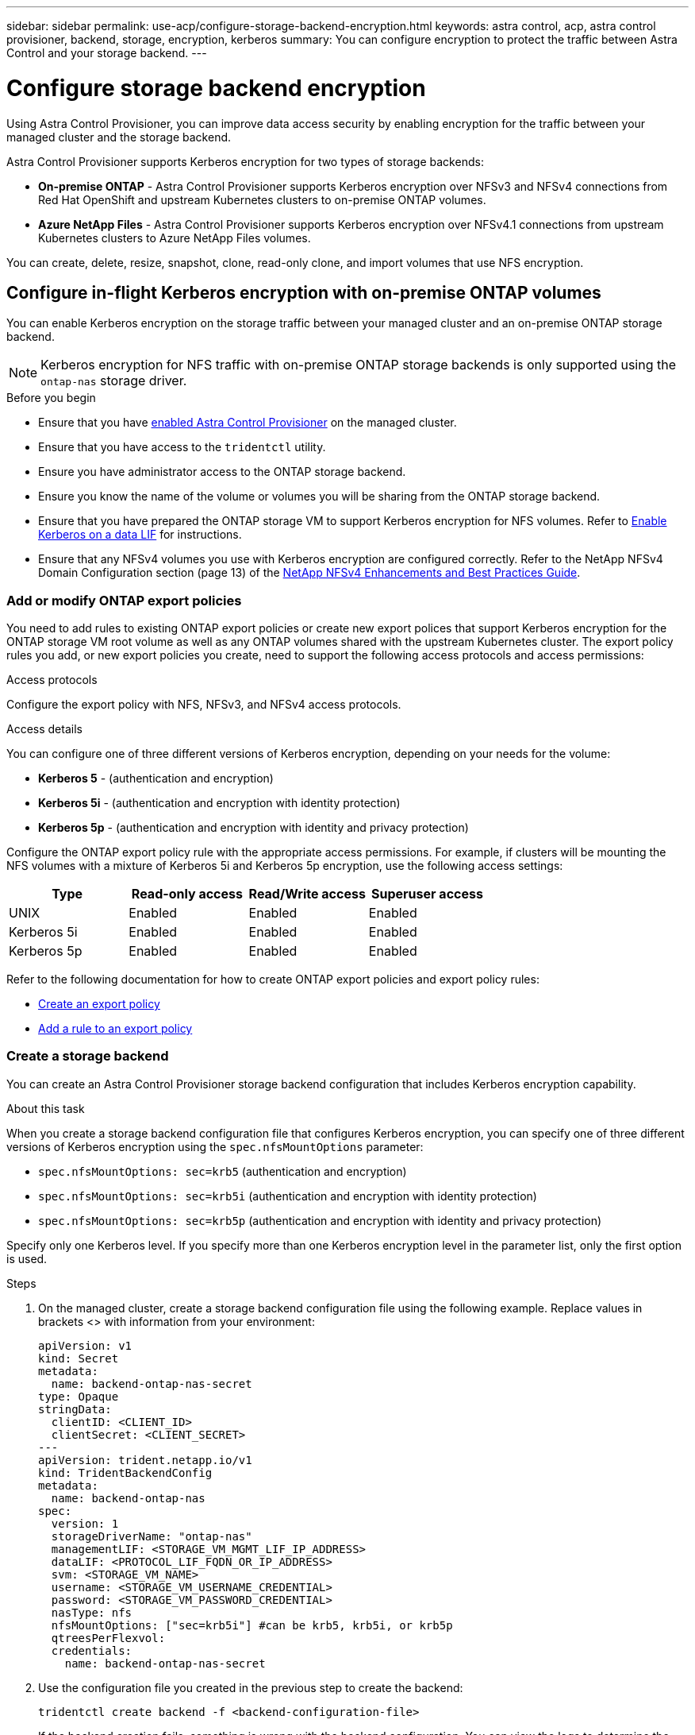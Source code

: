 ---
sidebar: sidebar
permalink: use-acp/configure-storage-backend-encryption.html
keywords: astra control, acp, astra control provisioner, backend, storage, encryption, kerberos
summary: You can configure encryption to protect the traffic between Astra Control and your storage backend.
---

= Configure storage backend encryption
:hardbreaks:
:icons: font
:imagesdir: ../media/use-acp/

[.lead]
Using Astra Control Provisioner, you can improve data access security by enabling encryption for the traffic between your managed cluster and the storage backend. 

Astra Control Provisioner supports Kerberos encryption for two types of storage backends:

* *On-premise ONTAP* - Astra Control Provisioner supports Kerberos encryption over NFSv3 and NFSv4 connections from Red Hat OpenShift and upstream Kubernetes clusters to on-premise ONTAP volumes.
* *Azure NetApp Files* - Astra Control Provisioner supports Kerberos encryption over NFSv4.1 connections from upstream Kubernetes clusters to Azure NetApp Files volumes.

You can create, delete, resize, snapshot, clone, read-only clone, and import volumes that use NFS encryption.

== Configure in-flight Kerberos encryption with on-premise ONTAP volumes
You can enable Kerberos encryption on the storage traffic between your managed cluster and an on-premise ONTAP storage backend.

NOTE: Kerberos encryption for NFS traffic with on-premise ONTAP storage backends is only supported using the `ontap-nas` storage driver.

.Before you begin

* Ensure that you have link:../use/enable-acp.html[enabled Astra Control Provisioner] on the managed cluster.
* Ensure that you have access to the `tridentctl` utility.
* Ensure you have administrator access to the ONTAP storage backend.
* Ensure you know the name of the volume or volumes you will be sharing from the ONTAP storage backend.
* Ensure that you have prepared the ONTAP storage VM to support Kerberos encryption for NFS volumes. Refer to https://docs.netapp.com/us-en/ontap/nfs-config/create-kerberos-config-task.html[Enable Kerberos on a data LIF^] for instructions.
* Ensure that any NFSv4 volumes you use with Kerberos encryption are configured correctly. Refer to the NetApp NFSv4 Domain Configuration section (page 13) of the https://www.netapp.com/media/16398-tr-3580.pdf[NetApp NFSv4 Enhancements and Best Practices Guide^]. 

=== Add or modify ONTAP export policies
You need to add rules to existing ONTAP export policies or create new export polices that support Kerberos encryption for the ONTAP storage VM root volume as well as any ONTAP volumes shared with the upstream Kubernetes cluster. The export policy rules you add, or new export policies you create, need to support the following access protocols and access permissions:

.Access protocols
Configure the export policy with NFS, NFSv3, and NFSv4 access protocols.

.Access details
You can configure one of three different versions of Kerberos encryption, depending on your needs for the volume:

* *Kerberos 5* - (authentication and encryption)
* *Kerberos 5i* - (authentication and encryption with identity protection)
* *Kerberos 5p* - (authentication and encryption with identity and privacy protection)

Configure the ONTAP export policy rule with the appropriate access permissions. For example, if clusters will be mounting the NFS volumes with a mixture of Kerberos 5i and Kerberos 5p encryption, use the following access settings:

|===
|Type |Read-only access |Read/Write access |Superuser access

|UNIX
|Enabled
|Enabled
|Enabled

|Kerberos 5i 
|Enabled
|Enabled
|Enabled

|Kerberos 5p 
|Enabled
|Enabled
|Enabled

|===

Refer to the following documentation for how to create ONTAP export policies and export policy rules:

* https://docs.netapp.com/us-en/ontap/nfs-config/create-export-policy-task.html[Create an export policy^]
* https://docs.netapp.com/us-en/ontap/nfs-config/add-rule-export-policy-task.html[Add a rule to an export policy^]

=== Create a storage backend
You can create an Astra Control Provisioner storage backend configuration that includes Kerberos encryption capability. 

.About this task
When you create a storage backend configuration file that configures Kerberos encryption, you can specify one of three different versions of Kerberos encryption using the `spec.nfsMountOptions` parameter:

* `spec.nfsMountOptions: sec=krb5` (authentication and encryption)
* `spec.nfsMountOptions: sec=krb5i` (authentication and encryption with identity protection)
* `spec.nfsMountOptions: sec=krb5p` (authentication and encryption with identity and privacy protection)

Specify only one Kerberos level. If you specify more than one Kerberos encryption level in the parameter list, only the first option is used.

.Steps

. On the managed cluster, create a storage backend configuration file using the following example. Replace values in brackets <> with information from your environment:
+
[source,yaml]
----
apiVersion: v1
kind: Secret
metadata:
  name: backend-ontap-nas-secret
type: Opaque
stringData:
  clientID: <CLIENT_ID>
  clientSecret: <CLIENT_SECRET>
---
apiVersion: trident.netapp.io/v1
kind: TridentBackendConfig
metadata:
  name: backend-ontap-nas
spec:
  version: 1
  storageDriverName: "ontap-nas"
  managementLIF: <STORAGE_VM_MGMT_LIF_IP_ADDRESS>
  dataLIF: <PROTOCOL_LIF_FQDN_OR_IP_ADDRESS>
  svm: <STORAGE_VM_NAME>
  username: <STORAGE_VM_USERNAME_CREDENTIAL>
  password: <STORAGE_VM_PASSWORD_CREDENTIAL>
  nasType: nfs
  nfsMountOptions: ["sec=krb5i"] #can be krb5, krb5i, or krb5p
  qtreesPerFlexvol:
  credentials:
    name: backend-ontap-nas-secret
----

. Use the configuration file you created in the previous step to create the backend:
+
[source,console]
----
tridentctl create backend -f <backend-configuration-file>
----
+
If the backend creation fails, something is wrong with the backend configuration. You can view the logs to determine the cause by running the following command:
+
[source,console]
----
tridentctl logs
----
+
After you identify and correct the problem with the configuration file, you can run the create command again.

=== Create a storage class
You can create a storage class to provision volumes with Kerberos encryption.

.About this task
When you create a storage class object, you can specify one of three different versions of Kerberos encryption using the `mountOptions` parameter:

* `mountOptions: sec=krb5` (authentication and encryption)
* `mountOptions: sec=krb5i` (authentication and encryption with identity protection)
* `mountOptions: sec=krb5p` (authentication and encryption with identity and privacy protection)

Specify only one Kerberos level. If you specify more than one Kerberos encryption level in the parameter list, only the first option is used. If the level of encryption you specified in the storage backend configuration is different than the level you specify in the storage class object, the storage class object takes precedence.

.Steps

. Create a StorageClass Kubernetes object, using the following example:
+
[source,yaml]
----
apiVersion: storage.k8s.io/v1
kind: StorageClass
metadata:
  name: ontap-nas-sc
provisioner: csi.trident.netapp.io
mountOptions: ["sec=krb5i"] #can be krb5, krb5i, or krb5p
parameters:
  backendType: "ontap-nas"
  storagePools: "ontapnas_pool"
  trident.netapp.io/nasType: "nfs"
allowVolumeExpansion: True                  
----

. Create the storage class:
+
[source,console]
----
kubectl create -f sample-input/storage-class-ontap-nas-sc.yaml
----
. Make sure that the storage class has been created:
+
[source,console]
----
kubectl get sc ontap-nas-sc
----
+
You should see output similar to the following:
+
----
NAME            PROVISIONER             AGE
ontap-nas-sc    csi.trident.netapp.io   15h
----

=== Provision volumes
After you create a storage backend and a storage class, you can now provision a volume. Refer to these instructions for https://docs.netapp.com/us-en/trident/trident-use/vol-provision.html[provisioning a volume^].


== Configure in-flight Kerberos encryption with Azure NetApp Files volumes
You can enable Kerberos encryption on the storage traffic between your managed cluster and a single Azure NetApp Files storage backend or a virtual pool of Azure NetApp Files storage backends. 

.Before you begin

* Ensure that you have enabled Astra Control Provisioner on the managed Red Hat OpenShift cluster. Refer to link:../get-started/enable-acp.html[Enable Astra Control Provisioner] for instructions.
* Ensure that you have access to the `tridentctl` utility.
* Ensure that you have prepared the Azure NetApp Files storage backend for Kerberos encryption by noting the requirements and following the instructions in https://learn.microsoft.com/en-us/azure/azure-netapp-files/configure-kerberos-encryption[Azure NetApp Files documentation^].
* Ensure that any NFSv4 volumes you use with Kerberos encryption are configured correctly. Refer to the NetApp NFSv4 Domain Configuration section (page 13) of the https://www.netapp.com/media/16398-tr-3580.pdf[NetApp NFSv4 Enhancements and Best Practices Guide^]. 

=== Create a storage backend
You can create an Azure NetApp Files storage backend configuration that includes Kerberos encryption capability. 

.About this task
When you create a storage backend configuration file that configures Kerberos encryption, you can define it so that it should be applied at one of two possible levels:

* The *storage backend level* using the `spec.kerberos` field
* The *virtual pool level* using the `spec.storage.kerberos` field

When you define the configuration at the virtual pool level, the pool is selected using the label in the storage class.

At either level, you can specify one of three different versions of Kerberos encryption:

* `kerberos: sec=krb5` (authentication and encryption)
* `kerberos: sec=krb5i` (authentication and encryption with identity protection)
* `kerberos: sec=krb5p` (authentication and encryption with identity and privacy protection)


.Steps

. On the managed cluster, create a storage backend configuration file using one of the following examples, depending on where you need to define the storage backend (storage backend level or virtual pool level). Replace values in brackets <> with information from your environment:
+
[role="tabbed-block"]
====

.Storage backend level example
--
[source,yaml]
----
apiVersion: v1
kind: Secret
metadata:
  name: backend-tbc-anf-secret
type: Opaque
stringData:
  clientID: <CLIENT_ID>
  clientSecret: <CLIENT_SECRET>
---
apiVersion: trident.netapp.io/v1
kind: TridentBackendConfig
metadata:
  name: backend-tbc-anf
spec:
  version: 1
  storageDriverName: azure-netapp-files
  subscriptionID: <SUBSCRIPTION_ID>
  tenantID: <TENANT_ID>
  location: <AZURE_REGION_LOCATION>
  serviceLevel: Standard
  networkFeatures: Standard
  capacityPools: <CAPACITY_POOL>
  resourceGroups: <RESOURCE_GROUP>
  netappAccounts: <NETAPP_ACCOUNT>
  virtualNetwork: <VIRTUAL_NETWORK>
  subnet: <SUBNET>
  nasType: nfs
  kerberos: sec=krb5i #can be krb5, krb5i, or krb5p
  credentials:
    name: backend-tbc-anf-secret
----
--

.Virtual pool level example
--
[source,yaml]
----
apiVersion: v1
kind: Secret
metadata:
  name: backend-tbc-anf-secret
type: Opaque
stringData:
  clientID: <CLIENT_ID>
  clientSecret: <CLIENT_SECRET>
---
apiVersion: trident.netapp.io/v1
kind: TridentBackendConfig
metadata:
  name: backend-tbc-anf
spec:
  version: 1
  storageDriverName: azure-netapp-files
  subscriptionID: <SUBSCRIPTION_ID>
  tenantID: <TENANT_ID>
  location: <AZURE_REGION_LOCATION>
  serviceLevel: Standard
  networkFeatures: Standard
  capacityPools: <CAPACITY_POOL>
  resourceGroups: <RESOURCE_GROUP>
  netappAccounts: <NETAPP_ACCOUNT>
  virtualNetwork: <VIRTUAL_NETWORK>
  subnet: <SUBNET>
  nasType: nfs
  storage:
    - labels:
        type: encryption
      kerberos: sec=krb5i #can be krb5, krb5i, or krb5p
  credentials:
    name: backend-tbc-anf-secret
----
--
====

. Use the configuration file you created in the previous step to create the backend:
+
[source,console]
----
tridentctl create backend -f <backend-configuration-file>
----
+
If the backend creation fails, something is wrong with the backend configuration. You can view the logs to determine the cause by running the following command:
+
[source,console]
----
tridentctl logs
----
+
After you identify and correct the problem with the configuration file, you can run the create command again.

=== Create a storage class
You can create a storage class to provision volumes with Kerberos encryption.

.Steps

. Create a StorageClass Kubernetes object, using the following example:
+
[source,yaml]
----
apiVersion: storage.k8s.io/v1
kind: StorageClass
metadata:
  name: anf-sc-nfs
provisioner: csi.trident.netapp.io
parameters:
  backendType: "azure-netapp-files"
  trident.netapp.io/nasType: "nfs"
  selector: "type=encryption"                   
----

. Create the storage class:
+
[source,console]
----
kubectl create -f sample-input/storage-class-anf-sc-nfs.yaml
----
. Make sure that the storage class has been created:
+
[source,console]
----
kubectl get sc anf-sc-nfs
----
+
You should see output similar to the following:
+
----
NAME         PROVISIONER             AGE
anf-sc-nfs    csi.trident.netapp.io   15h
----

=== Provision volumes
After you create a storage backend and a storage class, you can now provision a volume. Refer to these instructions for https://docs.netapp.com/us-en/trident/trident-use/vol-provision.html[provisioning a volume^].

